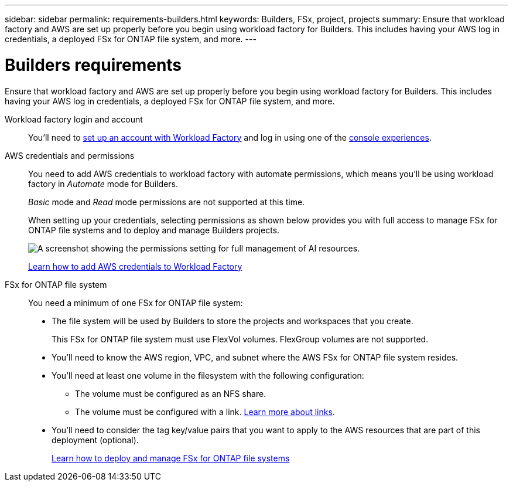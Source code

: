 ---
sidebar: sidebar
permalink: requirements-builders.html
keywords: Builders, FSx, project, projects
summary: Ensure that workload factory and AWS are set up properly before you begin using workload factory for Builders. This includes having your AWS log in credentials, a deployed FSx for ONTAP file system, and more.
---

= Builders requirements
:icons: font
:imagesdir: ./media/

[.lead]
Ensure that workload factory and AWS are set up properly before you begin using workload factory for Builders. This includes having your AWS log in credentials, a deployed FSx for ONTAP file system, and more.

Workload factory login and account::
You'll need to https://docs.netapp.com/us-en/workload-setup-admin/sign-up-saas.html[set up an account with Workload Factory^] and log in using one of the https://docs.netapp.com/us-en/workload-setup-admin/console-experiences.html[console experiences^].

AWS credentials and permissions::
You need to add AWS credentials to workload factory with automate permissions, which means you'll be using workload factory in _Automate_ mode for Builders.
+
_Basic_ mode and _Read_ mode permissions are not supported at this time.
+
When setting up your credentials, selecting permissions as shown below provides you with full access to manage FSx for ONTAP file systems and to deploy and manage Builders projects.
+
image:screenshot-ai-permissions.png[A screenshot showing the permissions setting for full management of AI resources.]
+
https://docs.netapp.com/us-en/workload-setup-admin/add-credentials.html[Learn how to add AWS credentials to Workload Factory^]

FSx for ONTAP file system::
You need a minimum of one FSx for ONTAP file system:

* The file system will be used by Builders to store the projects and workspaces that you create. 
+
This FSx for ONTAP file system must use FlexVol volumes. FlexGroup volumes are not supported.

* You'll need to know the AWS region, VPC, and subnet where the AWS FSx for ONTAP file system resides.

* You'll need at least one volume in the filesystem with the following configuration:
** The volume must be configured as an NFS share.
** The volume must be configured with a link. https://docs.netapp.com/us-en/workload-fsx-ontap/links-overview.html[Learn more about links^].

* You'll need to consider the tag key/value pairs that you want to apply to the AWS resources that are part of this deployment (optional).
+
https://docs.netapp.com/us-en/workload-fsx-ontap/create-file-system.html[Learn how to deploy and manage FSx for ONTAP file systems^]

